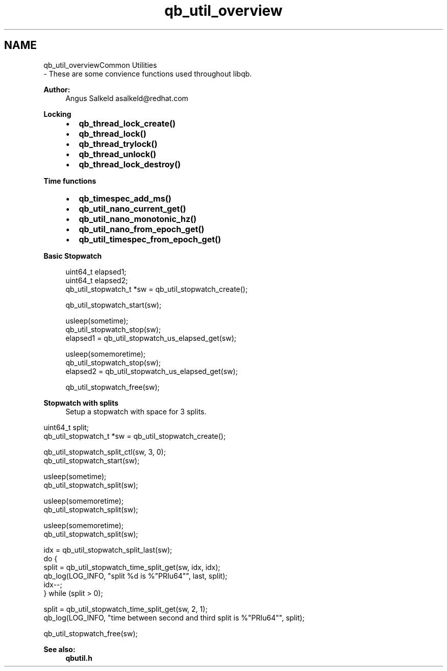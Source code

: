 .TH "qb_util_overview" 3 "Sun Dec 2 2018" "Version 1.0.3" "libqb" \" -*- nroff -*-
.ad l
.nh
.SH NAME
qb_util_overviewCommon Utilities 
 \- These are some convience functions used throughout libqb\&.
.PP
\fBAuthor:\fP
.RS 4
Angus Salkeld asalkeld@redhat.com
.RE
.PP
\fBLocking\fP
.RS 4

.IP "\(bu" 2
\fBqb_thread_lock_create()\fP
.IP "\(bu" 2
\fBqb_thread_lock()\fP
.IP "\(bu" 2
\fBqb_thread_trylock()\fP
.IP "\(bu" 2
\fBqb_thread_unlock()\fP
.IP "\(bu" 2
\fBqb_thread_lock_destroy()\fP
.PP
.RE
.PP
\fBTime functions\fP
.RS 4

.IP "\(bu" 2
\fBqb_timespec_add_ms()\fP
.IP "\(bu" 2
\fBqb_util_nano_current_get()\fP
.IP "\(bu" 2
\fBqb_util_nano_monotonic_hz()\fP
.IP "\(bu" 2
\fBqb_util_nano_from_epoch_get()\fP
.IP "\(bu" 2
\fBqb_util_timespec_from_epoch_get()\fP
.PP
.RE
.PP
\fBBasic Stopwatch\fP
.RS 4

.PP
.nf
uint64_t elapsed1;
uint64_t elapsed2;
qb_util_stopwatch_t *sw = qb_util_stopwatch_create();

qb_util_stopwatch_start(sw);

usleep(sometime);
qb_util_stopwatch_stop(sw);
elapsed1 = qb_util_stopwatch_us_elapsed_get(sw);

usleep(somemoretime);
qb_util_stopwatch_stop(sw);
elapsed2 = qb_util_stopwatch_us_elapsed_get(sw);

qb_util_stopwatch_free(sw);

.fi
.PP
.RE
.PP
\fBStopwatch with splits\fP
.RS 4
Setup a stopwatch with space for 3 splits\&.
.RE
.PP
.PP
.nf
uint64_t split;
qb_util_stopwatch_t *sw = qb_util_stopwatch_create();

qb_util_stopwatch_split_ctl(sw, 3, 0);
qb_util_stopwatch_start(sw);

usleep(sometime);
qb_util_stopwatch_split(sw);

usleep(somemoretime);
qb_util_stopwatch_split(sw);

usleep(somemoretime);
qb_util_stopwatch_split(sw);

idx = qb_util_stopwatch_split_last(sw);
do {
     split = qb_util_stopwatch_time_split_get(sw, idx, idx);
     qb_log(LOG_INFO, "split %d is %"PRIu64"", last, split);
     idx--;
} while (split > 0);

split = qb_util_stopwatch_time_split_get(sw, 2, 1);
qb_log(LOG_INFO, "time between second and third split is %"PRIu64"", split);

qb_util_stopwatch_free(sw);
.fi
.PP
 
.PP
\fBSee also:\fP
.RS 4
\fBqbutil\&.h\fP 
.RE
.PP

